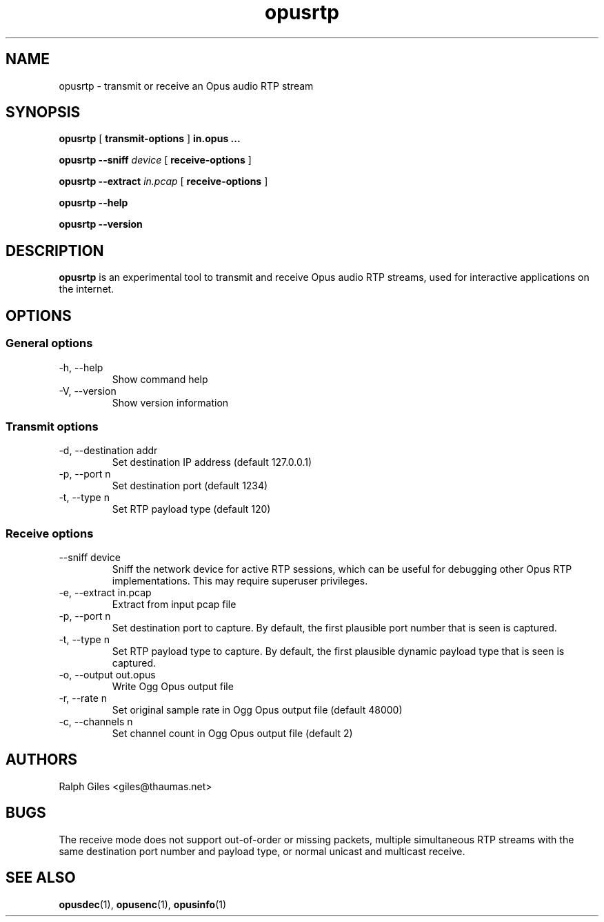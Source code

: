 .\" Process this file with
.\" groff -man -Tascii opusrtp.1
.\"
.TH opusrtp 1 2012-08-31 "Xiph.Org Foundation" "opus-tools"

.SH NAME
opusrtp \- transmit or receive an Opus audio RTP stream

.SH SYNOPSIS
.sp
.B opusrtp
[
.B transmit-options
]
.B in.opus ...
.sp
.B opusrtp
.B --sniff
.I device
[
.B receive-options
]
.sp
.B opusrtp
.B --extract
.I in.pcap
[
.B receive-options
]
.sp
.B opusrtp
.B --help
.sp
.B opusrtp
.B --version

.SH DESCRIPTION

.B opusrtp
is an experimental tool to transmit and receive Opus audio RTP streams,
used for interactive applications on the internet.

.SH "OPTIONS"
.SS "General options"
.IP "-h, --help"
Show command help
.IP "-V, --version"
Show version information

.SS "Transmit options"
.IP "-d, --destination addr"
Set destination IP address (default 127.0.0.1)
.IP "-p, --port n"
Set destination port (default 1234)
.IP "-t, --type n"
Set RTP payload type (default 120)

.SS "Receive options"
.IP "--sniff device"
Sniff the network device for active RTP sessions, which can be
useful for debugging other Opus RTP implementations.  This may
require superuser privileges.
.IP "-e, --extract in.pcap"
Extract from input pcap file
.IP "-p, --port n"
Set destination port to capture. By default, the first plausible
port number that is seen is captured.
.IP "-t, --type n"
Set RTP payload type to capture. By default, the first plausible
dynamic payload type that is seen is captured.
.IP "-o, --output out.opus"
Write Ogg Opus output file
.IP "-r, --rate n"
Set original sample rate in Ogg Opus output file (default 48000)
.IP "-c, --channels n"
Set channel count in Ogg Opus output file (default 2)

.SH AUTHORS
.br
Ralph Giles <giles@thaumas.net>

.SH BUGS

The receive mode does not support out-of-order or missing packets,
multiple simultaneous RTP streams with the same destination port
number and payload type, or normal unicast and multicast receive.

.SH SEE ALSO
.BR opusdec (1),
.BR opusenc (1),
.BR opusinfo (1)
